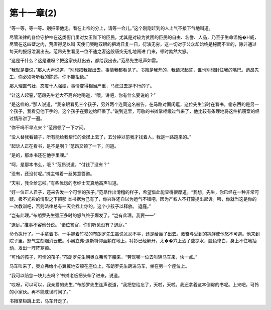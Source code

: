 第十一章(2)
==============

“等一等，等一等。别把带他走。看在上帝的分上，请等一会儿。”这个刚刚赶到的人上气不接下气地叫道。

尽管法律的各位守护神在这类衙门里对女王陛下的臣民，尤其是对较为贫困的臣民的自由、名誉、人品，乃至于生命滥施�H威，尽管在这四壁之内，荒唐得足以叫 天使们哭瞎双眼的把戏日复一日，衍演无穷，这一切对于公众却始终是秘而不宣的，除非通过每天的报纸泄漏出去。范昂先生看见一位不速之客这般唐突无礼地闯进 门来，顿时勃然大怒。

“这是干什么？这是谁呀？把这家伙赶出去，都给我出去。”范昂先生吼声如雷。

“我就是要说，”那人大声说道，“别想把我撵出去。事情我都看见了。书摊是我开的，我请求起誓，谁也别想封住我的嘴巴。范昂先生，你必须听听我的陈述，你不能拒绝。”

那人理直气壮，态度十人强硬，事情变得相当严重，马虎过去是不行的了。

“让这人起誓，”范昂先生老大不高兴地喝道，“喂，讲吧，你有什么要说的？”

“是这样的，”那人说道，“我亲眼看见三个孩子，另外两个连同这名被告，在马路对面闲逛，这位先生当时在看书，偷东西的是另一个孩子，我看见他下手的，这个孩子在旁边给吓呆了。”说到这里，可敬的书摊掌柜缓过气来了，他比较有条理地将这件扒窃案的经过情形讲了一遍。

“你干吗不早点来？”范昂顿了一下才问。

“没人替我看铺子，所有能给我帮忙的全撵上去了，五分钟以前我才找着人，我是一路跑来的。”

“起诉人正在看书，是不是啊？”范昂又顿了一下，问道。

“是的，那本书还在他手里哩。”

“呵，是那本书么，哦？”范昂说道，“付钱了没有？”

“没有，还没付呢。”摊主带着一丝笑意答道。

“天啦，我全给忘啦。”有些优惚的老绅士天真地高声叫道。

“好一位正人君子，还来告发一个可怜的孩子。”范昂作出滑稽的样子，希望借此能显得很厚道。“我想，先生，你已经在一种非常可疑、极不光彩的情形之下把那 本书据为己有了，你兴许还自以为运气不错吧，因为产权人不打算提出起诉。喂，你就当这是你的一次教训吧，否则法律总有一天会找上你的。这个小孩子以释放。 退庭。”

“岂有此理。”布朗罗先生强压多时的怒气终于爆发了。“岂有此理。我要——”

“退庭。”推事不容他分说。“诸位警官，你们听见没有？退庭。”

命令执行了。一手拿着书，一手握着竹杖的布朗罗先生虽说忿忿不平，还是给轰了出去。激奋与受到的挑衅使他怒不可遏。他来到院子里，怒气立刻烟消云散。小奥立弗·退斯特仰面躺在地上，衬衫已经解开，太��穴上洒了些凉水，脸色惨白，身上不住地抽动，发出一阵阵寒颤。

“可怜的孩子，可怜的孩子。”布朗罗先生朝奥立弗弯下腰来，“劳驾哪一位去叫辆马车来，快一点。”

马车叫来了，奥立弗给小心翼翼地安顿在座位上，布朗罗先生跨进马车，坐在另一个座位上。

“我可以陪您一块儿去吗？’书摊老板把头伸了进来，说道。

“哎呀，可以可以，我亲爱的先生，”布朗罗先生连声说道，“我把您给忘了，天啦，天啦。我还拿着这本倒霉的书呢。上来吧。可怜的小家伙。再不能耽误时间了。”

书摊掌柜跳上去，马车开走了。
